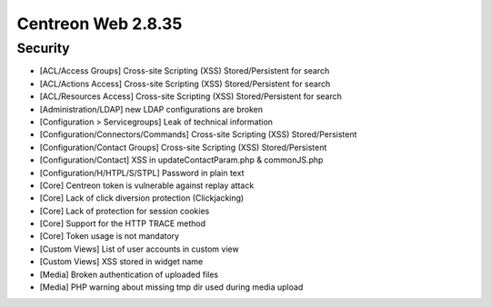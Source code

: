 ###################
Centreon Web 2.8.35
###################

Security
--------

* [ACL/Access Groups] Cross-site Scripting (XSS) Stored/Persistent for search
* [ACL/Actions Access] Cross-site Scripting (XSS) Stored/Persistent for search
* [ACL/Resources Access] Cross-site Scripting (XSS) Stored/Persistent for search
* [Administration/LDAP] new LDAP configurations are broken
* [Configuration > Servicegroups] Leak of technical information
* [Configuration/Connectors/Commands] Cross-site Scripting (XSS) Stored/Persistent
* [Configuration/Contact Groups] Cross-site Scripting (XSS) Stored/Persistent
* [Configuration/Contact] XSS in updateContactParam.php & commonJS.php
* [Configuration/H/HTPL/S/STPL] Password in plain text
* [Core] Centreon token is vulnerable against replay attack
* [Core] Lack of click diversion protection (Clickjacking)
* [Core] Lack of protection for session cookies
* [Core] Support for the HTTP TRACE method
* [Core] Token usage is not mandatory
* [Custom Views] List of user accounts in custom view
* [Custom Views] XSS stored in widget name
* [Media] Broken authentication of uploaded files
* [Media] PHP warning about missing tmp dir used during media upload